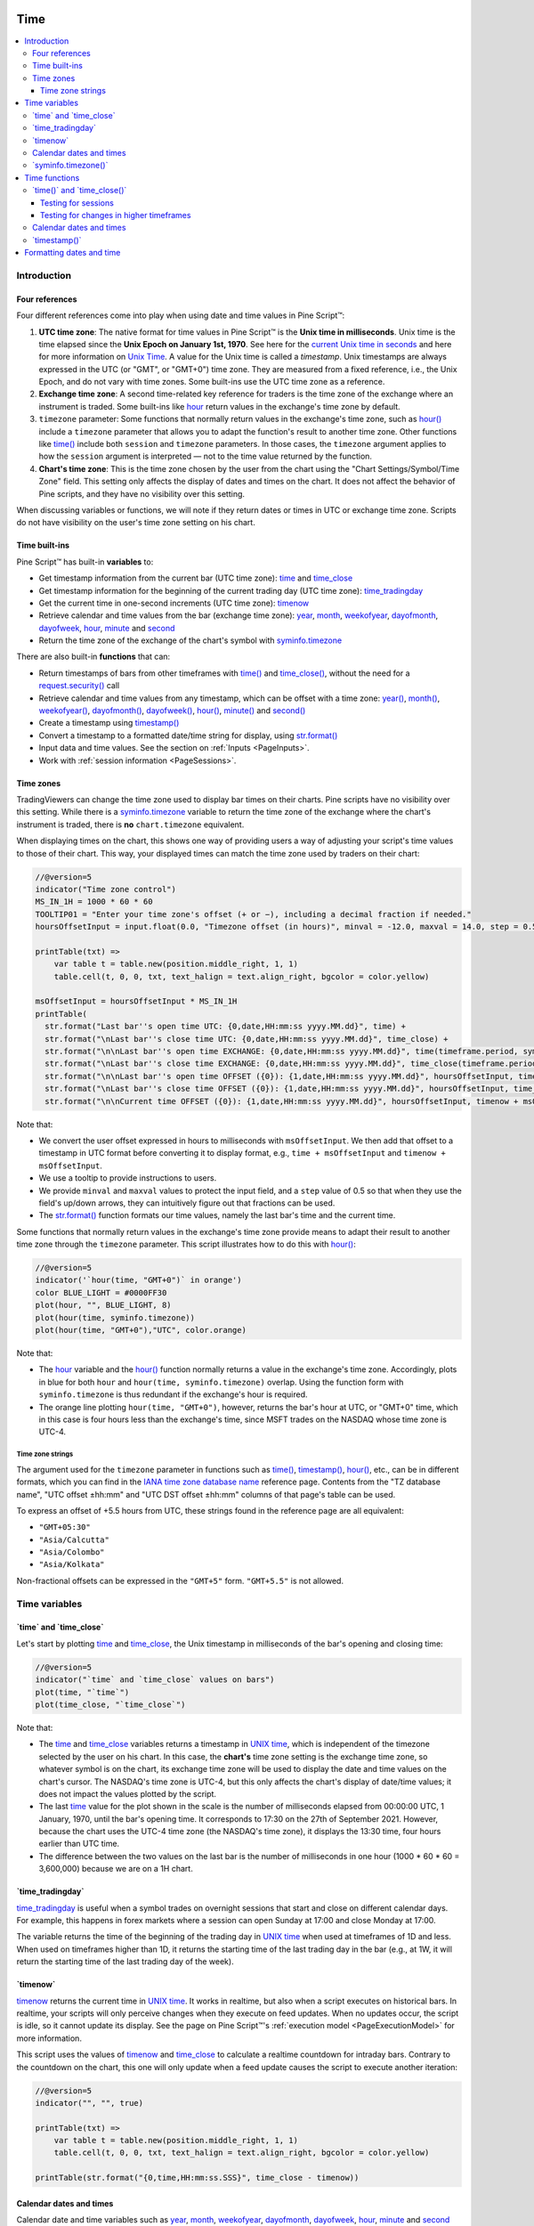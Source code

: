 .. image:: /images/logo/Pine_Script_logo.svg
   :alt: Pine Script™ logo
   :target: https://www.tradingview.com/pine-script-docs/en/v5/Introduction.html
   :align: right
   :width: 100
   :height: 100


.. _PageTime:


Time
====

.. contents:: :local:
    :depth: 3


Introduction
------------



Four references
^^^^^^^^^^^^^^^

Four different references come into play when using date and time values in Pine Script™:

#. **UTC time zone**: The native format for time values in Pine Script™ is the **Unix time in milliseconds**. 
   Unix time is the time elapsed since the **Unix Epoch on January 1st, 1970**.
   See here for the `current Unix time in seconds <https://www.unixtimestamp.com/>`__
   and here for more information on `Unix Time <https://en.wikipedia.org/wiki/Unix_time>`__.
   A value for the Unix time is called a *timestamp*.
   Unix timestamps are always expressed in the UTC (or "GMT", or "GMT+0") time zone.
   They are measured from a fixed reference, i.e., the Unix Epoch, and do not vary with time zones.
   Some built-ins use the UTC time zone as a reference.
#. **Exchange time zone**: A second time-related key reference for traders is the time zone of the exchange where an instrument is traded.
   Some built-ins like `hour <https://www.tradingview.com/pine-script-reference/v5/#var_hour>`__
   return values in the exchange's time zone by default.
#. ``timezone`` parameter: Some functions that normally return values in the exchange's time zone,
   such as `hour() <https://www.tradingview.com/pine-script-reference/v5/#fun_hour>`__
   include a ``timezone`` parameter that allows you to adapt the function's result to another time zone.
   Other functions like `time() <https://www.tradingview.com/pine-script-reference/v5/#fun_time>`__
   include both ``session`` and ``timezone`` parameters. In those cases, the ``timezone`` argument
   applies to how the ``session`` argument is interpreted — not to the time value returned by the function.
#. **Chart's time zone**: This is the time zone chosen by the user from the chart using the "Chart Settings/Symbol/Time Zone" field.
   This setting only affects the display of dates and times on the chart. 
   It does not affect the behavior of Pine scripts, and they have no visibility over this setting.


When discussing variables or functions, we will note if they return dates or times in UTC or exchange time zone.
Scripts do not have visibility on the user's time zone setting on his chart.



Time built-ins
^^^^^^^^^^^^^^

Pine Script™ has built-in **variables** to:

- Get timestamp information from the current bar (UTC time zone): 
  `time <https://www.tradingview.com/pine-script-reference/v5/#var_time>`__ and
  `time_close <https://www.tradingview.com/pine-script-reference/v5/#var_time_close>`__
- Get timestamp information for the beginning of the current trading day (UTC time zone):
  `time_tradingday <https://www.tradingview.com/pine-script-reference/v5/#var_time_tradingday>`__
- Get the current time in one-second increments (UTC time zone):
  `timenow <https://www.tradingview.com/pine-script-reference/v5/#var_timenow>`__
- Retrieve calendar and time values from the bar (exchange time zone):
  `year <https://www.tradingview.com/pine-script-reference/v5/#var_year>`__,
  `month <https://www.tradingview.com/pine-script-reference/v5/#var_month>`__,
  `weekofyear <https://www.tradingview.com/pine-script-reference/v5/#var_weekofyear>`__,
  `dayofmonth <https://www.tradingview.com/pine-script-reference/v5/#var_dayofmonth>`__,
  `dayofweek <https://www.tradingview.com/pine-script-reference/v5/#var_dayofweek>`__,
  `hour <https://www.tradingview.com/pine-script-reference/v5/#var_hour>`__,
  `minute <https://www.tradingview.com/pine-script-reference/v5/#var_minute>`__ and
  `second <https://www.tradingview.com/pine-script-reference/v5/#var_second>`__
- Return the time zone of the exchange of the chart's symbol with
  `syminfo.timezone <https://www.tradingview.com/pine-script-reference/v5/#var_syminfo{dot}timezone>`__

There are also built-in **functions** that can:

- Return timestamps of bars from other timeframes
  with `time() <https://www.tradingview.com/pine-script-reference/v5/#fun_time>`__ and
  `time_close() <https://www.tradingview.com/pine-script-reference/v5/#fun_time_close>`__,
  without the need for a `request.security() <https://www.tradingview.com/pine-script-reference/v5/#fun_request{dot}security>`__ call
- Retrieve calendar and time values from any timestamp, which can be offset with a time zone:
  `year() <https://www.tradingview.com/pine-script-reference/v5/#fun_year>`__,
  `month() <https://www.tradingview.com/pine-script-reference/v5/#fun_month>`__,
  `weekofyear() <https://www.tradingview.com/pine-script-reference/v5/#fun_weekofyear>`__,
  `dayofmonth() <https://www.tradingview.com/pine-script-reference/v5/#fun_dayofmonth>`__,
  `dayofweek() <https://www.tradingview.com/pine-script-reference/v5/#fun_dayofweek>`__,
  `hour() <https://www.tradingview.com/pine-script-reference/v5/#fun_hour>`__,
  `minute() <https://www.tradingview.com/pine-script-reference/v5/#fun_minute>`__ and
  `second() <https://www.tradingview.com/pine-script-reference/v5/#fun_second>`__
- Create a timestamp using `timestamp() <https://www.tradingview.com/pine-script-reference/v5/#fun_timestamp>`__
- Convert a timestamp to a formatted date/time string for display, 
  using `str.format() <https://www.tradingview.com/pine-script-reference/v5/#fun_str{dot}format>`__
- Input data and time values. See the section on :ref:`Inputs <PageInputs>`.
- Work with :ref:`session information <PageSessions>`.



Time zones
^^^^^^^^^^

TradingViewers can change the time zone used to display bar times on their charts.
Pine scripts have no visibility over this setting.
While there is a `syminfo.timezone <https://www.tradingview.com/pine-script-reference/v5/#var_syminfo{dot}timezone>`__
variable to return the time zone of the exchange where the chart's instrument is traded,
there is **no** ``chart.timezone`` equivalent.

When displaying times on the chart, this shows one way of providing users a way of adjusting your script's time values to those of their chart.
This way, your displayed times can match the time zone used by traders on their chart:

.. image:: images/Time-TimeZones-01.png

.. code-block:: pine

    //@version=5
    indicator("Time zone control")
    MS_IN_1H = 1000 * 60 * 60
    TOOLTIP01 = "Enter your time zone's offset (+ or −), including a decimal fraction if needed."
    hoursOffsetInput = input.float(0.0, "Timezone offset (in hours)", minval = -12.0, maxval = 14.0, step = 0.5, tooltip = TOOLTIP01)
    
    printTable(txt) => 
        var table t = table.new(position.middle_right, 1, 1)
        table.cell(t, 0, 0, txt, text_halign = text.align_right, bgcolor = color.yellow)
    
    msOffsetInput = hoursOffsetInput * MS_IN_1H
    printTable(
      str.format("Last bar''s open time UTC: {0,date,HH:mm:ss yyyy.MM.dd}", time) +
      str.format("\nLast bar''s close time UTC: {0,date,HH:mm:ss yyyy.MM.dd}", time_close) +
      str.format("\n\nLast bar''s open time EXCHANGE: {0,date,HH:mm:ss yyyy.MM.dd}", time(timeframe.period, syminfo.session, syminfo.timezone)) +
      str.format("\nLast bar''s close time EXCHANGE: {0,date,HH:mm:ss yyyy.MM.dd}", time_close(timeframe.period, syminfo.session, syminfo.timezone)) +
      str.format("\n\nLast bar''s open time OFFSET ({0}): {1,date,HH:mm:ss yyyy.MM.dd}", hoursOffsetInput, time + msOffsetInput) +
      str.format("\nLast bar''s close time OFFSET ({0}): {1,date,HH:mm:ss yyyy.MM.dd}", hoursOffsetInput, time_close + msOffsetInput) +
      str.format("\n\nCurrent time OFFSET ({0}): {1,date,HH:mm:ss yyyy.MM.dd}", hoursOffsetInput, timenow + msOffsetInput))

Note that:

- We convert the user offset expressed in hours to milliseconds with ``msOffsetInput``.
  We then add that offset to a timestamp in UTC format before converting it to display format, e.g., ``time + msOffsetInput`` and ``timenow + msOffsetInput``.
- We use a tooltip to provide instructions to users.
- We provide ``minval`` and ``maxval`` values to protect the input field, 
  and a ``step`` value of 0.5 so that when they use the field's up/down arrows, they can intuitively figure out that fractions can be used.
- The `str.format() <https://www.tradingview.com/pine-script-reference/v5/#fun_str{dot}format>`__
  function formats our time values, namely the last bar's time and the current time.

Some functions that normally return values in the exchange's time zone provide means to adapt their result to another time zone through the ``timezone`` parameter.
This script illustrates how to do this with `hour() <https://www.tradingview.com/pine-script-reference/v5/#fun_hour>`__:

.. image:: images/Time-TimeZones-02.png

.. code-block:: pine

    //@version=5
    indicator('`hour(time, "GMT+0")` in orange')
    color BLUE_LIGHT = #0000FF30
    plot(hour, "", BLUE_LIGHT, 8)
    plot(hour(time, syminfo.timezone))
    plot(hour(time, "GMT+0"),"UTC", color.orange)

Note that:

- The `hour <https://www.tradingview.com/pine-script-reference/v5/#var_hour>`__ variable and the 
  `hour() <https://www.tradingview.com/pine-script-reference/v5/#fun_hour>`__ function normally returns a value in the exchange's time zone.
  Accordingly, plots in blue for both ``hour`` and ``hour(time, syminfo.timezone)`` overlap.
  Using the function form with ``syminfo.timezone`` is thus redundant if the exchange's hour is required.
- The orange line plotting ``hour(time, "GMT+0")``, however, returns the bar's hour at UTC, or "GMT+0" time,
  which in this case is four hours less than the exchange's time, since MSFT trades on the NASDAQ whose time zone is UTC-4.




.. _PageTime_TimeZoneStrings:

Time zone strings
"""""""""""""""""

The argument used for the ``timezone`` parameter in functions such as 
`time() <https://www.tradingview.com/pine-script-reference/v5/#fun_time>`__,
`timestamp() <https://www.tradingview.com/pine-script-reference/v5/#fun_timestamp>`__,
`hour() <https://www.tradingview.com/pine-script-reference/v5/#fun_hour>`__, etc., can be in different formats,
which you can find in the `IANA time zone database name <https://en.wikipedia.org/wiki/List_of_tz_database_time_zones>`__ reference page.
Contents from the "TZ database name", "UTC offset ±hh:mm" and "UTC DST offset ±hh:mm" columns of that page's table can be used.

To express an offset of +5.5 hours from UTC, these strings found in the reference page are all equivalent:

- ``"GMT+05:30"``
- ``"Asia/Calcutta"``
- ``"Asia/Colombo"``
- ``"Asia/Kolkata"``


Non-fractional offsets can be expressed in the ``"GMT+5"`` form. ``"GMT+5.5"`` is not allowed.



Time variables
--------------



\`time\` and \`time_close\`
^^^^^^^^^^^^^^^^^^^^^^^^^^^

Let's start by plotting `time <https://www.tradingview.com/pine-script-reference/v5/#var_time>`__ and
`time_close <https://www.tradingview.com/pine-script-reference/v5/#var_time_close>`__,
the Unix timestamp in milliseconds of the bar's opening and closing time:

.. image:: images/Time-TimeAndTimeclose-01.png

.. code-block:: pine

    //@version=5
    indicator("`time` and `time_close` values on bars")
    plot(time, "`time`")
    plot(time_close, "`time_close`")

Note that:

- The `time <https://www.tradingview.com/pine-script-reference/v5/#var_time>`__ and
  `time_close <https://www.tradingview.com/pine-script-reference/v5/#var_time_close>`__ variables
  returns a timestamp in `UNIX time <https://en.wikipedia.org/wiki/Unix_time>`__, which is independent of the timezone selected by the user on his chart.
  In this case, the **chart's** time zone setting is the exchange time zone, so whatever symbol is on the chart, 
  its exchange time zone will be used to display the date and time values on the chart's cursor.
  The NASDAQ's time zone is UTC-4, but this only affects the chart's display of date/time values; it does not impact the
  values plotted by the script.
- The last `time <https://www.tradingview.com/pine-script-reference/v5/#var_time>`__
  value for the plot shown in the scale is the number of milliseconds elapsed from 00:00:00 UTC, 1 January, 1970, until the bar's opening time.
  It corresponds to 17:30 on the 27th of September 2021. However, because the chart uses the UTC-4 time zone (the NASDAQ's time zone),
  it displays the 13:30 time, four hours earlier than UTC time.
- The difference between the two values on the last bar is the number of milliseconds in one hour (1000 * 60 * 60 = 3,600,000)
  because we are on a 1H chart.



\`time_tradingday\`
^^^^^^^^^^^^^^^^^^^

`time_tradingday <https://www.tradingview.com/pine-script-reference/v5/#var_time_tradingday>`__ is useful
when a symbol trades on overnight sessions that start and close on different calendar days.
For example, this happens in forex markets where a session can open Sunday at 17:00 and close Monday at 17:00.

The variable returns the time of the beginning of the trading day in `UNIX time <https://en.wikipedia.org/wiki/Unix_time>`__ when used at timeframes of 1D and less.
When used on timeframes higher than 1D, 
it returns the starting time of the last trading day in the bar (e.g., at 1W, it will return the starting time of the last trading day of the week).



\`timenow\`
^^^^^^^^^^^

`timenow <https://www.tradingview.com/pine-script-reference/v5/#var_timenow>`__ returns the current time in `UNIX time <https://en.wikipedia.org/wiki/Unix_time>`__.
It works in realtime, but also when a script executes on historical bars. 
In realtime, your scripts will only perceive changes when they execute on feed updates.
When no updates occur, the script is idle, so it cannot update its display.
See the page on Pine Script™'s :ref:`execution model <PageExecutionModel>` for more information.

This script uses the values of `timenow <https://www.tradingview.com/pine-script-reference/v5/#var_timenow>`__
and `time_close <https://www.tradingview.com/pine-script-reference/v5/#var_time_close>`__
to calculate a realtime countdown for intraday bars.
Contrary to the countdown on the chart, this one will only update when a feed update causes the script to execute another iteration:

.. code-block:: pine

    //@version=5
    indicator("", "", true)
    
    printTable(txt) => 
        var table t = table.new(position.middle_right, 1, 1)
        table.cell(t, 0, 0, txt, text_halign = text.align_right, bgcolor = color.yellow)
    
    printTable(str.format("{0,time,HH:mm:ss.SSS}", time_close - timenow))



Calendar dates and times
^^^^^^^^^^^^^^^^^^^^^^^^

Calendar date and time variables such as
`year <https://www.tradingview.com/pine-script-reference/v5/#var_year>`__,
`month <https://www.tradingview.com/pine-script-reference/v5/#var_month>`__,
`weekofyear <https://www.tradingview.com/pine-script-reference/v5/#var_weekofyear>`__,
`dayofmonth <https://www.tradingview.com/pine-script-reference/v5/#var_dayofmonth>`__,
`dayofweek <https://www.tradingview.com/pine-script-reference/v5/#var_dayofweek>`__,
`hour <https://www.tradingview.com/pine-script-reference/v5/#var_hour>`__,
`minute <https://www.tradingview.com/pine-script-reference/v5/#var_minute>`__ and
`second <https://www.tradingview.com/pine-script-reference/v5/#var_second>`__
can be useful to test for specific dates or times, and as arguments to 
`timestamp() <https://www.tradingview.com/pine-script-reference/v5/#fun_timestamp>`__.

When testing for specific dates or times, ones needs to account for the possibility that the script will be executing on timeframes
where the tested condition cannot be detected, or for cases where a bar with the specific requirement will not exist.
Suppose, for example, we wanted to detect the first trading day of the month.
This script shows how using only `dayofmonth <https://www.tradingview.com/pine-script-reference/v5/#var_dayofmonth>`__
will not work when a weekly chart is used or when no trading occurs on the 1st of the month:

.. image:: images/Time-CalendarDatesAndTimes-01.png

.. code-block:: pine

    //@version=5
    indicator("", "", true)
    firstDayIncorrect = dayofmonth == 1
    firstDay = ta.change(time("M"))
    plotchar(firstDayIncorrect, "firstDayIncorrect", "•", location.top, size = size.small)
    bgcolor(firstDay ? color.silver : na)

Note that: 

- Using ``ta.change(time("M"))`` is more robust as it works on all months (#1 and #2), displayed as the silver background,
  whereas the blue dot detected using ``dayofmonth == 1`` does not work (#1) when the first trading day of September occurs on the 2nd.
- The ``dayofmonth == 1`` condition will be ``true`` on all intrabars of the first day of the month,
  but ``ta.change(time("M"))`` will only be ``true`` on the first.

If you wanted your script to only display for years 2020 and later, you could use:

.. code-block:: pine

    //@version=5
    indicator("", "", true)
    plot(year >= 2020 ? close : na, linewidth = 3)



\`syminfo.timezone()\`
^^^^^^^^^^^^^^^^^^^^^^

`syminfo.timezone <https://www.tradingview.com/pine-script-reference/v5/#var_syminfo{dot}timezone>`__
returns the time zone of the chart symbol's exchange. 
It can be helpful when a ``timezone`` parameter is available in a function, and you want to mention that you are using the exchange's timezone explicitly.
It is usually redundant because when no argument is supplied to ``timezone``,
the exchange's time zone is assumed.



Time functions
--------------



\`time()\` and \`time_close()\`
^^^^^^^^^^^^^^^^^^^^^^^^^^^^^^^

The `time() <https://www.tradingview.com/pine-script-reference/v5/#fun_time>`__ and
`time_close() <https://www.tradingview.com/pine-script-reference/v5/#fun_time_close>`__
functions have the following signature:

.. code-block:: text

    time(timeframe, session, timezone) → series int
    time_close(timeframe, session, timezone) → series int

They accept three arguments:

``timeframe``
   A string in `timeframe.period <https://www.tradingview.com/pine-script-reference/v5/#var_timeframe{dot}period>`__ format.
``session``
   An optional string in session specification format: ``"hhmm-hhmm[:days]"``, where the ``[:days]`` part is optional. 
   See the page on :ref:`sessions <PageSessions>` for more information.
``timezone``
   An optional value that qualifies the argument for ``session`` when one is used.

See the `time() <https://www.tradingview.com/pine-script-reference/v5/#fun_time>`__ and
`time_close() <https://www.tradingview.com/pine-script-reference/v5/#fun_time_close>`__ entries in the Reference Manual for more information.

The `time() <https://www.tradingview.com/pine-script-reference/v5/#fun_time>`__ function is most often used to:

#. Test if a bar is in a specific time period, which will require using the ``session`` parameter.
   In those cases, ``timeframe.period``, i.e., the chart's timeframe, will often be used for the first parameter.
   When using the function this way, we rely on the fact that it will return
   `na <https://www.tradingview.com/pine-script-reference/v5/#var_na>`__ when the bar is not part of the period specified
   in the ``session`` argument.
#. Detecting changes in higher timeframes than the chart's by using the higher timeframe for the ``timeframe`` argument.
   When using the function for this purpose, we are looking for changes in the returned value, which means the higher timeframe bar has changed.
   This will usually require using `ta.change() <https://www.tradingview.com/pine-script-reference/v5/#fun_ta{dot}change>`__ to test, 
   e.g., ``ta.change(time("D"))`` will return the change in time when a new higher timeframe bar comes in, 
   so the expression's result will cast to a "bool" value when used in a conditional expression.
   The "bool" result will be ``true`` when there is a change and ``false`` when there is no change.



Testing for sessions
""""""""""""""""""""

Let's look at an example of the first case where we want to determine if a bar's starting time is part of a period between 11:00 and 13:00:

.. image:: images/Time-Time()AndTimeclose()-01.png

.. code-block:: pine

    //@version=5
    indicator("Session bars", "", true)
    inSession = not na(time(timeframe.period, "1100-1300"))
    bgcolor(inSession ? color.silver : na)

Note that:

- We use ``time(timeframe.period, "1100-1300")``, which says: 
  "Check the chart's timeframe if the current bar's opening time is between 11:00 and 13:00 inclusively".
  The function returns its opening time if the bar is in the session. If it is **not**, the function returns
  `na <https://www.tradingview.com/pine-script-reference/v5/#var_na>`__.
- We are interested in identifying the instances when `time() <https://www.tradingview.com/pine-script-reference/v5/#fun_time>`__
  does not return `na <https://www.tradingview.com/pine-script-reference/v5/#var_na>`__
  because that means the bar is in the session, so we test for ``not na(...)``.
  We do not use the actual return value of `time() <https://www.tradingview.com/pine-script-reference/v5/#fun_time>`__ when it is not
  `na <https://www.tradingview.com/pine-script-reference/v5/#var_na>`__;
  we are only interested in whether it returns `na <https://www.tradingview.com/pine-script-reference/v5/#var_na>`__ or not.



.. _PageTime_TestingForChangesInHigherTimeframes:

Testing for changes in higher timeframes
""""""""""""""""""""""""""""""""""""""""

It is often helpful to detect changes in a higher timeframe. 
For example, you may want to detect trading day changes while on intraday charts.
For these cases, you can use the fact that ``time("D")`` returns the opening time of the 1D bar,
even if the chart is at an intraday timeframe such as 1H:

.. image:: images/Time-TestingForChangesInHTF-01.png

.. code-block:: pine

    //@version=5
    indicator("", "", true)
    bool newDay = ta.change(time("D"))
    bgcolor(newDay ? color.silver : na)
    
    newExchangeDay = ta.change(dayofmonth)
    plotchar(newExchangeDay, "newExchangeDay", "🠇", location.top, size = size.small)

Note that:

- The ``newDay`` variable detects changes in the opening time of 1D bars, so it follows the conventions for the chart's symbol,
  which uses overnight sessions of 17:00 to 17:00. It changes values when a new session comes in.
- Because ``newExchangeDay`` detects change in `dayofmonth <https://www.tradingview.com/pine-script-reference/v5/#var_dayofmonth>`__
  in the calendar day, it changes when the day changes on the chart.
- The two change detection methods only coincide on the chart when there are days without trading.
  On Sundays here, for example, both detection methods will detect a change because the calendar day changes from the last trading day (Friday)
  to the first calendar day of the new week, Sunday, which is when Monday's overnight session begins at 17:00.



Calendar dates and times
^^^^^^^^^^^^^^^^^^^^^^^^

Calendar date and time functions such as
`year() <https://www.tradingview.com/pine-script-reference/v5/#fun_year>`__,
`month() <https://www.tradingview.com/pine-script-reference/v5/#fun_month>`__,
`weekofyear() <https://www.tradingview.com/pine-script-reference/v5/#fun_weekofyear>`__,
`dayofmonth() <https://www.tradingview.com/pine-script-reference/v5/#fun_dayofmonth>`__,
`dayofweek() <https://www.tradingview.com/pine-script-reference/v5/#fun_dayofweek>`__,
`hour() <https://www.tradingview.com/pine-script-reference/v5/#fun_hour>`__,
`minute() <https://www.tradingview.com/pine-script-reference/v5/#fun_minute>`__ and
`second() <https://www.tradingview.com/pine-script-reference/v5/#fun_second>`__
can be useful to test for specific dates or times. They all have signatures similar to the ones shown here for
`dayofmonth() <https://www.tradingview.com/pine-script-reference/v5/#fun_dayofmonth>`__:

.. code-block:: text

    dayofmonth(time) → series int
    dayofmonth(time, timezone) → series int

This will plot the day of the opening of the bar where the January 1st, 2021 at 00:00 time falls between its
`time <https://www.tradingview.com/pine-script-reference/v5/#var_time_close>`__ and
`time_close <https://www.tradingview.com/pine-script-reference/v5/#var_time_close>`__ values:

.. code-block:: pine

    //@version=5
    indicator("")
    exchangeDay = dayofmonth(timestamp("2021-01-01"))
    plot(exchangeDay)

The value will be the 31st or the 1st, depending on the calendar day of when the session opens on the chart's symbol.
The date for symbols traded 24x7 at exchanges using the UTC time zone will be the 1st.
For symbols trading on exchanges at UTC-4, the date will be the 31st.



\`timestamp()\`
^^^^^^^^^^^^^^^^^^^^^

The `timestamp() <https://www.tradingview.com/pine-script-reference/v5/#fun_timestamp>`__ function has a few different signatures:

.. code-block:: text

    timestamp(year, month, day, hour, minute, second) → simple/series int
    timestamp(timezone, year, month, day, hour, minute, second) → simple/series int
    timestamp(dateString) → const int

The only difference between the first two is the ``timezone`` parameter.
Its default value is `syminfo.timezone <https://www.tradingview.com/pine-script-reference/v5/#var_syminfo{dot}timezone>`__.
See the :ref:`Time zone strings <PageTime_TimeZoneStrings>` section of this page for valid values.

The third form is used as a ``defval`` value in `input.time() <https://www.tradingview.com/pine-script-reference/v5/#fun_input{dot}time>`__.
See the `timestamp() <https://www.tradingview.com/pine-script-reference/v5/#fun_timestamp>`__ entry in the Reference Manual for more information.

`timestamp() <https://www.tradingview.com/pine-script-reference/v5/#fun_timestamp>`__ 
is useful to generate a timestamp for a specific date.
To generate a timestamp for Jan 1, 2021, use either one of these methods:

.. code-block:: pine

    //@version=5
    indicator("")
    yearBeginning1 = timestamp("2021-01-01")
    yearBeginning2 = timestamp(2021, 1, 1, 0, 0)
    printTable(txt) => var table t = table.new(position.middle_right, 1, 1), table.cell(t, 0, 0, txt, bgcolor = color.yellow)
    printTable(str.format("yearBeginning1: {0,date,yyyy.MM.dd hh:mm}\nyearBeginning2: {1,date,yyyy.MM.dd hh:mm}", yearBeginning1, yearBeginning1))

You can use offsets in `timestamp() <https://www.tradingview.com/pine-script-reference/v5/#fun_timestamp>`__ arguments.
Here, we subtract 2 from the value supplied for its ``day`` parameter to get the date/time from the chart's last bar two days ago.
Note that because of different bar alignments on various instruments,
the bar identified on the chart may not always be exactly 48 hours away,
although the function's return value is correct:

.. code-block:: pine

    //@version=5
    indicator("")
    twoDaysAgo = timestamp(year, month, dayofmonth - 2, hour, minute)
    printTable(txt) => var table t = table.new(position.middle_right, 1, 1), table.cell(t, 0, 0, txt, bgcolor = color.yellow)
    printTable(str.format("{0,date,yyyy.MM.dd hh:mm}", twoDaysAgo))



Formatting dates and time
-------------------------

Timestamps can be formatted using `str.format() <https://www.tradingview.com/pine-script-reference/v5/#fun_str{dot}format>`__.
These are examples of various formats:

.. image:: images/Time-FormattingDatesAndTime-01.png

.. code-block:: pine

    //@version=5
    indicator("", "", true)
    
    print(txt, styl) => 
        var alignment = styl == label.style_label_right ? text.align_right : text.align_left
        var lbl = label.new(na, na, "", xloc.bar_index, yloc.price, color(na), styl, color.black, size.large, alignment)
        if barstate.islast
            label.set_xy(lbl, bar_index, hl2[1])
            label.set_text(lbl, txt)
    
    var string format = 
      "{0,date,yyyy.MM.dd hh:mm:ss}\n" +
      "{1,date,short}\n" +
      "{2,date,medium}\n" +
      "{3,date,long}\n" +
      "{4,date,full}\n" +
      "{5,date,h a z (zzzz)}\n" +
      "{6,time,short}\n" +
      "{7,time,medium}\n" +
      "{8,date,'Month 'MM, 'Week' ww, 'Day 'DD}\n" +
      "{9,time,full}\n" + 
      "{10,time,hh:mm:ss}\n" +
      "{11,time,HH:mm:ss}\n" +
      "{12,time,HH:mm:ss} Left in bar\n"
    
    print(format, label.style_label_right)
    print(str.format(format,
      time, time, time, time, time, time, time, 
      timenow, timenow, timenow, timenow, 
      timenow - time, time_close - timenow), label.style_label_left)


.. image:: /images/logo/TradingView_Logo_Block.svg
    :width: 200px
    :align: center
    :target: https://www.tradingview.com/